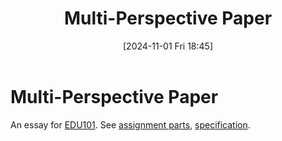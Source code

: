 #+title:      Multi-Perspective Paper
#+date:       [2024-11-01 Fri 18:45]
#+filetags:   :edu101:
#+identifier: 20241101T184545

* Multi-Perspective Paper

An essay for [[denote:20241101T184642][EDU101]].
See [[denote:20241101T185335][assignment parts]], [[denote:20241101T185351][specification]].

